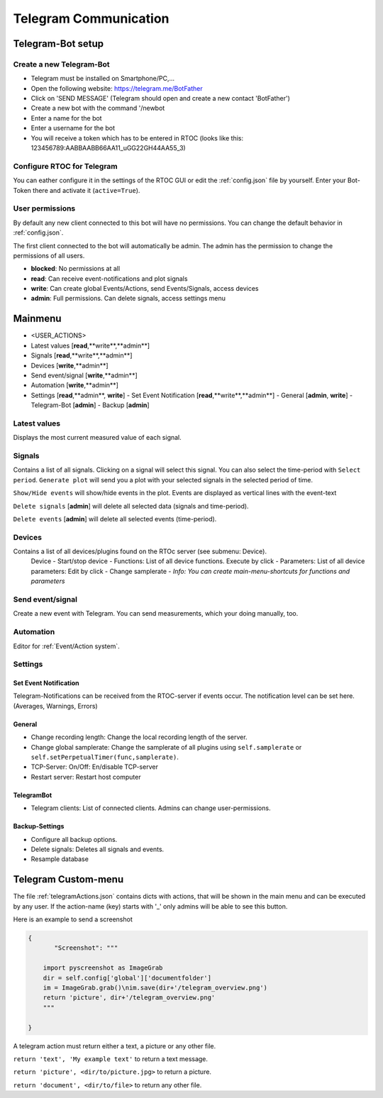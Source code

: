 ****************************
Telegram Communication
****************************

Telegram-Bot setup
=============================

Create a new Telegram-Bot
-----------------------------
- Telegram must be installed on Smartphone/PC,...
- Open the following website: `https://telegram.me/BotFather <https://telegram.me/BotFather>`_
- Click on 'SEND MESSAGE' (Telegram should open and create a new contact 'BotFather')
- Create a new bot with the command '/newbot
- Enter a name for the bot
- Enter a username for the bot
- You will receive a token which has to be entered in RTOC (looks like this: 123456789:AABBAABB66AA11_uGG22GH44AA55_3)

Configure RTOC for Telegram
-----------------------------
You can eather configure it in the settings of the RTOC GUI or edit the :ref:`config.json` file by yourself. Enter your Bot-Token there and activate it  (``active=True``).

User permissions
-----------------------------
By default any new client connected to this bot will have no permissions. You can change the default behavior in :ref:`config.json`.

The first client connected to the bot will automatically be admin. The admin has the permission to change the permissions of all users.

- **blocked**: No permissions at all
- **read**: Can receive event-notifications and plot signals
- **write**: Can create global Events/Actions, send Events/Signals, access devices
- **admin**: Full permissions. Can delete signals, access settings menu

.. image:: ../screenshots/telegramBot.png

Mainmenu
==================

- <USER_ACTIONS>
- Latest values [**read**,**write**,**admin**]
- Signals [**read**,**write**,**admin**]
- Devices [**write**,**admin**]
- Send event/signal [**write**,**admin**]
- Automation [**write**,**admin**]
- Settings [**read**,**admin**, **write**]
  - Set Event Notification  [**read**,**write**,**admin**]
  - General [**admin**, **write**]
  - Telegram-Bot [**admin**]
  - Backup [**admin**]

Latest values
-----------------------------

Displays the most current measured value of each signal.

Signals
-----------------------------

Contains a list of all signals. Clicking on a signal will select this signal. You can also select the time-period with ``Select period``. ``Generate plot`` will send you a plot with your selected signals in the selected period of time.

``Show/Hide events`` will show/hide events in the plot. Events are displayed as vertical lines with the event-text

``Delete signals`` [**admin**] will delete all selected data (signals and time-period).

``Delete events`` [**admin**] will delete all selected events (time-period).

Devices
-----------------------------

Contains a list of all devices/plugins found on the RTOc server (see submenu: Device).
  Device
  - Start/stop device
  - Functions: List of all device functions. Execute by click
  - Parameters: List of all device parameters: Edit by click
  - Change samplerate
  - *Info: You can create main-menu-shortcuts for functions and parameters*

Send event/signal
-----------------------------

Create a new event with Telegram. You can send measurements, which your doing manually, too.

Automation
-----------------------------

Editor for :ref:`Event/Action system`.

Settings
-----------------------------

Set Event Notification
++++++++++++++++++++++++

Telegram-Notifications can be received from the RTOC-server if events occur. The notification level can be set here. (Averages, Warnings, Errors)

General
++++++++++++++++++++++

- Change recording length: Change the local recording length of the server.
- Change global samplerate: Change the samplerate of all plugins using ``self.samplerate`` or ``self.setPerpetualTimer(func,samplerate)``.
- TCP-Server: On/Off: En/disable TCP-server
- Restart server: Restart host computer

TelegramBot
++++++++++++++++++++++

- Telegram clients: List of connected clients. Admins can change user-permissions.

Backup-Settings
++++++++++++++++++++++

- Configure all backup options.
- Delete signals: Deletes all signals and events.
- Resample database

Telegram Custom-menu
===========================
The file :ref:`telegramActions.json` contains dicts with actions, that will be shown in the main menu and can be executed by any user. If the action-name (key) starts with '_' only admins will be able to see this button.

Here is an example to send a screenshot

.. code-block:: python

  {
	 "Screenshot": """

      import pyscreenshot as ImageGrab
      dir = self.config['global']['documentfolder']
      im = ImageGrab.grab()\nim.save(dir+'/telegram_overview.png')
      return 'picture', dir+'/telegram_overview.png'
      """

  }

A telegram action must return either a text, a picture or any other file.

``return 'text', 'My example text'`` to return a text message.

``return 'picture', <dir/to/picture.jpg>`` to return a picture.

``return 'document', <dir/to/file>`` to return any other file.
